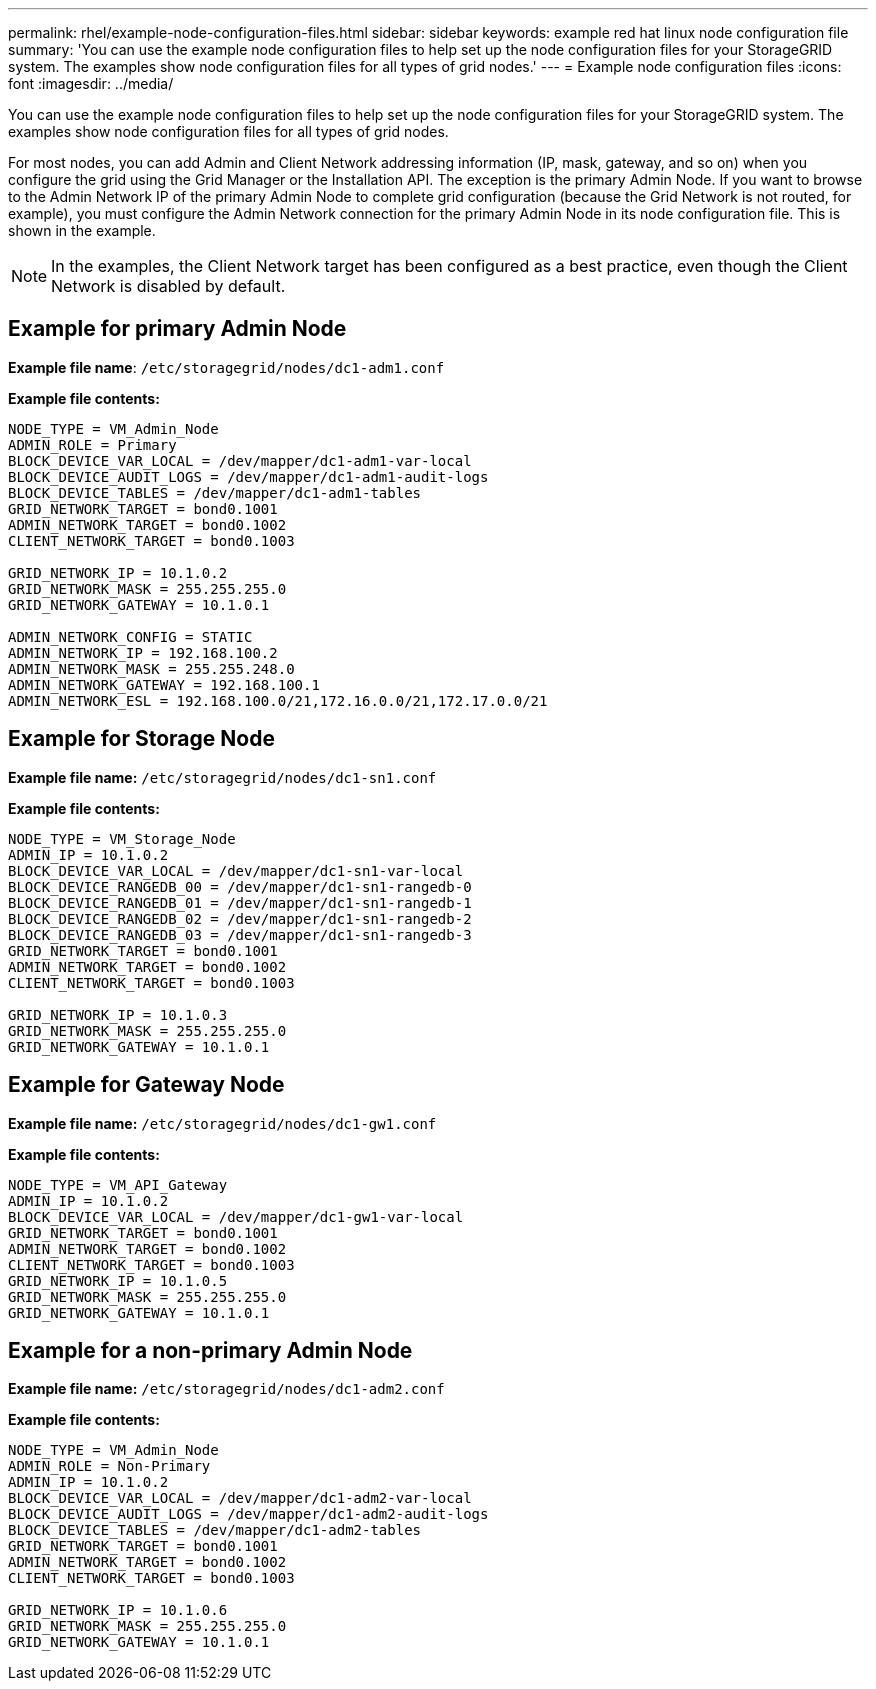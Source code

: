 ---
permalink: rhel/example-node-configuration-files.html
sidebar: sidebar
keywords: example red hat linux node configuration file
summary: 'You can use the example node configuration files to help set up the node configuration files for your StorageGRID system. The examples show node configuration files for all types of grid nodes.'
---
= Example node configuration files
:icons: font
:imagesdir: ../media/

[.lead]
You can use the example node configuration files to help set up the node configuration files for your StorageGRID system. The examples show node configuration files for all types of grid nodes.

For most nodes, you can add Admin and Client Network addressing information (IP, mask, gateway, and so on) when you configure the grid using the Grid Manager or the Installation API. The exception is the primary Admin Node. If you want to browse to the Admin Network IP of the primary Admin Node to complete grid configuration (because the Grid Network is not routed, for example), you must configure the Admin Network connection for the primary Admin Node in its node configuration file. This is shown in the example.

NOTE: In the examples, the Client Network target has been configured as a best practice, even though the Client Network is disabled by default.

== Example for primary Admin Node

*Example file name*: `/etc/storagegrid/nodes/dc1-adm1.conf`

*Example file contents:*

----
NODE_TYPE = VM_Admin_Node
ADMIN_ROLE = Primary
BLOCK_DEVICE_VAR_LOCAL = /dev/mapper/dc1-adm1-var-local
BLOCK_DEVICE_AUDIT_LOGS = /dev/mapper/dc1-adm1-audit-logs
BLOCK_DEVICE_TABLES = /dev/mapper/dc1-adm1-tables
GRID_NETWORK_TARGET = bond0.1001
ADMIN_NETWORK_TARGET = bond0.1002
CLIENT_NETWORK_TARGET = bond0.1003

GRID_NETWORK_IP = 10.1.0.2
GRID_NETWORK_MASK = 255.255.255.0
GRID_NETWORK_GATEWAY = 10.1.0.1

ADMIN_NETWORK_CONFIG = STATIC
ADMIN_NETWORK_IP = 192.168.100.2
ADMIN_NETWORK_MASK = 255.255.248.0
ADMIN_NETWORK_GATEWAY = 192.168.100.1
ADMIN_NETWORK_ESL = 192.168.100.0/21,172.16.0.0/21,172.17.0.0/21
----

== Example for Storage Node

*Example file name:* `/etc/storagegrid/nodes/dc1-sn1.conf`

*Example file contents:*

----
NODE_TYPE = VM_Storage_Node
ADMIN_IP = 10.1.0.2
BLOCK_DEVICE_VAR_LOCAL = /dev/mapper/dc1-sn1-var-local
BLOCK_DEVICE_RANGEDB_00 = /dev/mapper/dc1-sn1-rangedb-0
BLOCK_DEVICE_RANGEDB_01 = /dev/mapper/dc1-sn1-rangedb-1
BLOCK_DEVICE_RANGEDB_02 = /dev/mapper/dc1-sn1-rangedb-2
BLOCK_DEVICE_RANGEDB_03 = /dev/mapper/dc1-sn1-rangedb-3
GRID_NETWORK_TARGET = bond0.1001
ADMIN_NETWORK_TARGET = bond0.1002
CLIENT_NETWORK_TARGET = bond0.1003

GRID_NETWORK_IP = 10.1.0.3
GRID_NETWORK_MASK = 255.255.255.0
GRID_NETWORK_GATEWAY = 10.1.0.1
----

== Example for Gateway Node

*Example file name:* `/etc/storagegrid/nodes/dc1-gw1.conf`

*Example file contents:*

----
NODE_TYPE = VM_API_Gateway
ADMIN_IP = 10.1.0.2
BLOCK_DEVICE_VAR_LOCAL = /dev/mapper/dc1-gw1-var-local
GRID_NETWORK_TARGET = bond0.1001
ADMIN_NETWORK_TARGET = bond0.1002
CLIENT_NETWORK_TARGET = bond0.1003
GRID_NETWORK_IP = 10.1.0.5
GRID_NETWORK_MASK = 255.255.255.0
GRID_NETWORK_GATEWAY = 10.1.0.1
----

== Example for a non-primary Admin Node

*Example file name:* `/etc/storagegrid/nodes/dc1-adm2.conf`

*Example file contents:*

----
NODE_TYPE = VM_Admin_Node
ADMIN_ROLE = Non-Primary
ADMIN_IP = 10.1.0.2
BLOCK_DEVICE_VAR_LOCAL = /dev/mapper/dc1-adm2-var-local
BLOCK_DEVICE_AUDIT_LOGS = /dev/mapper/dc1-adm2-audit-logs
BLOCK_DEVICE_TABLES = /dev/mapper/dc1-adm2-tables
GRID_NETWORK_TARGET = bond0.1001
ADMIN_NETWORK_TARGET = bond0.1002
CLIENT_NETWORK_TARGET = bond0.1003

GRID_NETWORK_IP = 10.1.0.6
GRID_NETWORK_MASK = 255.255.255.0
GRID_NETWORK_GATEWAY = 10.1.0.1
----
